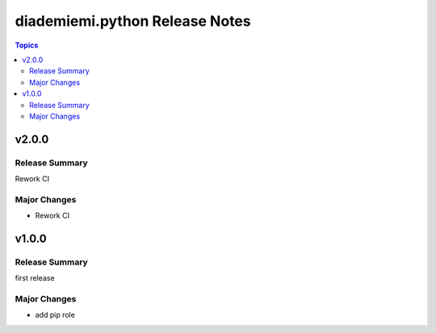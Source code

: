 ===============================
diademiemi.python Release Notes
===============================

.. contents:: Topics


v2.0.0
======

Release Summary
---------------

Rework CI

Major Changes
-------------

- Rework CI

v1.0.0
======

Release Summary
---------------

first release

Major Changes
-------------

- add pip role
